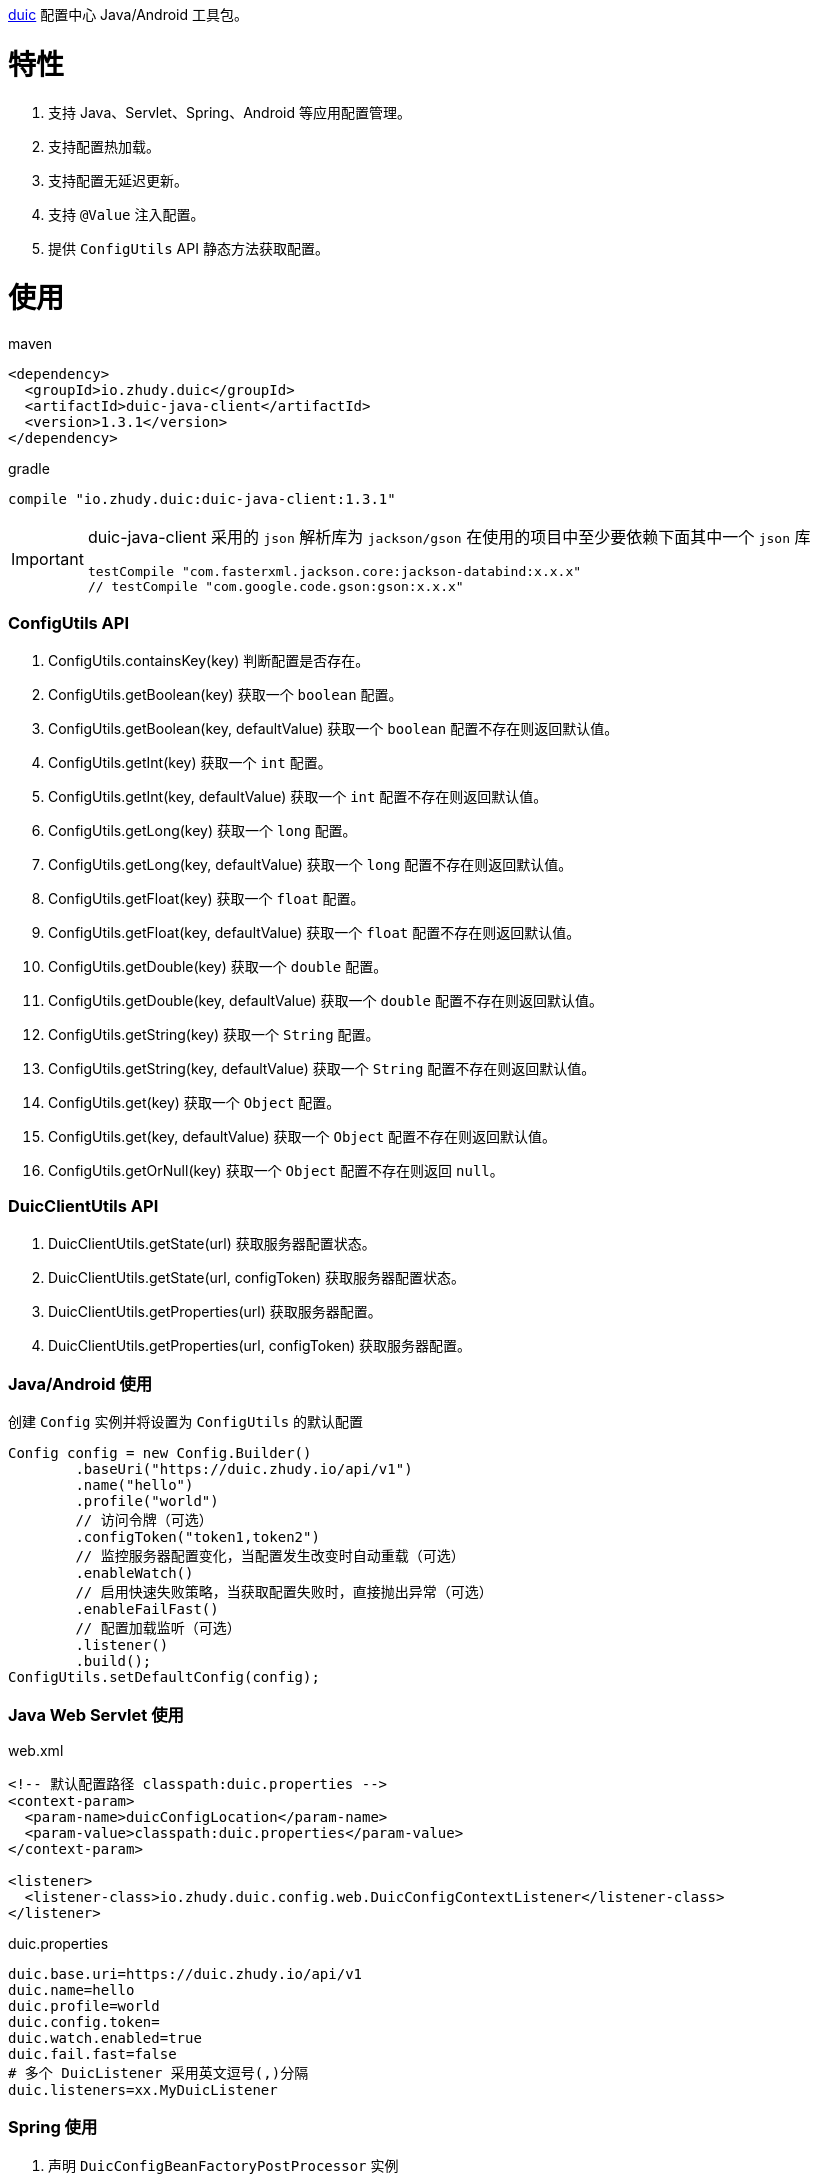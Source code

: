 https://github.com/zhudyos/duic[duic] 配置中心 Java/Android 工具包。

= 特性
. 支持 Java、Servlet、Spring、Android 等应用配置管理。
. 支持配置热加载。
. 支持配置无延迟更新。
. 支持 `@Value` 注入配置。
. 提供 `ConfigUtils` API 静态方法获取配置。

= 使用
maven::
[xml]
----
<dependency>
  <groupId>io.zhudy.duic</groupId>
  <artifactId>duic-java-client</artifactId>
  <version>1.3.1</version>
</dependency>
----

gradle::
[groovy]
----
compile "io.zhudy.duic:duic-java-client:1.3.1"
----

[IMPORTANT]
====
duic-java-client 采用的 `json` 解析库为 `jackson/gson` 在使用的项目中至少要依赖下面其中一个 `json` 库

```
testCompile "com.fasterxml.jackson.core:jackson-databind:x.x.x"
// testCompile "com.google.code.gson:gson:x.x.x"
```
====

=== ConfigUtils API
. ConfigUtils.containsKey(key) 判断配置是否存在。
. ConfigUtils.getBoolean(key) 获取一个 `boolean` 配置。
. ConfigUtils.getBoolean(key, defaultValue) 获取一个 `boolean` 配置不存在则返回默认值。
. ConfigUtils.getInt(key) 获取一个 `int` 配置。
. ConfigUtils.getInt(key, defaultValue) 获取一个 `int` 配置不存在则返回默认值。
. ConfigUtils.getLong(key) 获取一个 `long` 配置。
. ConfigUtils.getLong(key, defaultValue) 获取一个 `long` 配置不存在则返回默认值。
. ConfigUtils.getFloat(key) 获取一个 `float` 配置。
. ConfigUtils.getFloat(key, defaultValue) 获取一个 `float` 配置不存在则返回默认值。
. ConfigUtils.getDouble(key) 获取一个 `double` 配置。
. ConfigUtils.getDouble(key, defaultValue) 获取一个 `double` 配置不存在则返回默认值。
. ConfigUtils.getString(key) 获取一个 `String` 配置。
. ConfigUtils.getString(key, defaultValue) 获取一个 `String` 配置不存在则返回默认值。
. ConfigUtils.get(key) 获取一个 `Object` 配置。
. ConfigUtils.get(key, defaultValue) 获取一个 `Object` 配置不存在则返回默认值。
. ConfigUtils.getOrNull(key) 获取一个 `Object` 配置不存在则返回 `null`。

=== DuicClientUtils API
. DuicClientUtils.getState(url) 获取服务器配置状态。
. DuicClientUtils.getState(url, configToken) 获取服务器配置状态。
. DuicClientUtils.getProperties(url) 获取服务器配置。
. DuicClientUtils.getProperties(url, configToken) 获取服务器配置。

=== Java/Android 使用
创建 `Config` 实例并将设置为 `ConfigUtils` 的默认配置
```
Config config = new Config.Builder()
        .baseUri("https://duic.zhudy.io/api/v1")
        .name("hello")
        .profile("world")
        // 访问令牌（可选）
        .configToken("token1,token2")   
        // 监控服务器配置变化，当配置发生改变时自动重载（可选）
        .enableWatch()        
        // 启用快速失败策略，当获取配置失败时，直接抛出异常（可选）
        .enableFailFast()  
        // 配置加载监听（可选）
        .listener()           
        .build();
ConfigUtils.setDefaultConfig(config);
```

=== Java Web Servlet 使用
web.xml::
```
<!-- 默认配置路径 classpath:duic.properties -->
<context-param>
  <param-name>duicConfigLocation</param-name>
  <param-value>classpath:duic.properties</param-value>
</context-param>

<listener>
  <listener-class>io.zhudy.duic.config.web.DuicConfigContextListener</listener-class>
</listener>
```

duic.properties::
```
duic.base.uri=https://duic.zhudy.io/api/v1
duic.name=hello
duic.profile=world
duic.config.token=
duic.watch.enabled=true
duic.fail.fast=false
# 多个 DuicListener 采用英文逗号(,)分隔
duic.listeners=xx.MyDuicListener
```

=== Spring 使用
. 声明 `DuicConfigBeanFactoryPostProcessor` 实例
+
```
@Bean
public static DuicConfigBeanFactoryPostProcessor duicConfigBeanFactoryPostProcessor() {
  DuicConfigBeanFactoryPostProcessor processor = new DuicConfigBeanFactoryPostProcessor();
  processor.setBaseUri("https://duic.zhudy.io/api/v1");
  processor.setName("hello");
  processor.setProfile("world");
  return processor;
}
```
或者在 `xml` 中声明
+
```
<bean id="duicConfigBeanFactoryPostProcessor" class="io.zhudy.duic.config.spring.DuicConfigBeanFactoryPostProcessor">
  <property name="baseUri" value="https://duic.zhudy.io/api/v1"/>
  <property name="name" value="hello"/>
  <property name="profile" value="world"/>
</bean>
```

. 使用 `@Value` 注入配置属性
```
@Component
public class Example {

  @Value("${k1.string}")
  private String k1;
}
```
[TIP]
====
`@Value` 注入的属性可热更新，当配置变化时会重新在实例中注入新的配置属性。
====
